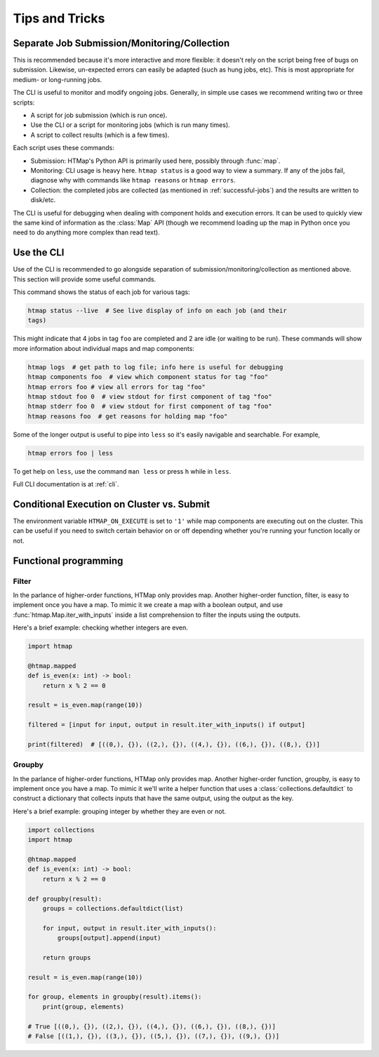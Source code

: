 Tips and Tricks
===============

.. py:currentmodule:: htmap


.. _cli-tips:

Separate Job Submission/Monitoring/Collection
---------------------------------------------

This is recommended because it's more interactive and more flexible: it doesn't
rely on the script being free of bugs on submission. Likewise, un-expected
errors can easily be adapted (such as hung jobs, etc).
This is most appropriate for medium- or long-running jobs.

The CLI is useful to monitor and modify ongoing jobs. Generally, in simple use
cases we recommend writing two or three scripts:

* A script for job submission (which is run once).
* Use the CLI or a script for monitoring jobs (which is run many times).
* A script to collect results (which is a few times).

Each script uses these commands:

* Submission: HTMap's Python API is primarily used here, possibly through
  :func:`map`.
* Monitoring: CLI usage is heavy here. 
  ``htmap status`` is a good way to view a summary. 
  If any of the jobs fail, diagnose why with
  commands like ``htmap reasons`` or ``htmap errors``.
* Collection: the completed jobs are collected (as mentioned in
  :ref:`successful-jobs`) and the results are written to disk/etc.

The CLI is useful for debugging when dealing with component holds and execution errors.
It can be used to quickly view the same kind of information as the :class:`Map` API
(though we recommend loading up the map in Python once you need to do anything
more complex than read text).


Use the CLI
-----------

Use of the CLI is recommended to go alongside separation of
submission/monitoring/collection as mentioned above. This section will provide
some useful commands.

This command shows the status of each job for various tags:

.. code:: shell

   htmap status --live  # See live display of info on each job (and their
   tags)

This might indicate that 4 jobs in tag ``foo`` are completed and 2 are idle (or
waiting to be run).  These commands will show more information about individual
maps and map components:

.. code::

   htmap logs  # get path to log file; info here is useful for debugging
   htmap components foo  # view which component status for tag "foo"
   htmap errors foo # view all errors for tag "foo"
   htmap stdout foo 0  # view stdout for first component of tag "foo"
   htmap stderr foo 0  # view stdout for first component of tag "foo"
   htmap reasons foo  # get reasons for holding map "foo"

Some of the longer output is useful to pipe into ``less`` so it's easily
navigable and searchable. For example,

.. code:: shell

   htmap errors foo | less

To get help on ``less``, use the command ``man less`` or press ``h`` while in
``less``.

Full CLI documentation is at :ref:`cli`.

Conditional Execution on Cluster vs. Submit
-------------------------------------------

The environment variable ``HTMAP_ON_EXECUTE`` is set to ``'1'`` while map components are executing out on the cluster.
This can be useful if you need to switch certain behavior on or off depending whether you're running your function locally or not.


Functional programming
----------------------
.. _filter:

Filter
^^^^^^

In the parlance of higher-order functions, HTMap only provides map.
Another higher-order function, filter, is easy to implement once you have a map.
To mimic it we create a map with a boolean output, and use :func:`htmap.Map.iter_with_inputs` inside a list comprehension to filter the inputs using the outputs.

Here's a brief example: checking whether integers are even.

.. code-block:: python

    import htmap

    @htmap.mapped
    def is_even(x: int) -> bool:
        return x % 2 == 0

    result = is_even.map(range(10))

    filtered = [input for input, output in result.iter_with_inputs() if output]

    print(filtered)  # [((0,), {}), ((2,), {}), ((4,), {}), ((6,), {}), ((8,), {})]


.. _groupby:

Groupby
^^^^^^^

In the parlance of higher-order functions, HTMap only provides map.
Another higher-order function, groupby, is easy to implement once you have a map.
To mimic it we'll write a helper function that uses a :class:`collections.defaultdict` to construct a dictionary that collects inputs that have the same output, using the output as the key.

Here's a brief example: grouping integer by whether they are even or not.

.. code-block:: python

    import collections
    import htmap

    @htmap.mapped
    def is_even(x: int) -> bool:
        return x % 2 == 0

    def groupby(result):
        groups = collections.defaultdict(list)

        for input, output in result.iter_with_inputs():
            groups[output].append(input)

        return groups

    result = is_even.map(range(10))

    for group, elements in groupby(result).items():
        print(group, elements)

    # True [((0,), {}), ((2,), {}), ((4,), {}), ((6,), {}), ((8,), {})]
    # False [((1,), {}), ((3,), {}), ((5,), {}), ((7,), {}), ((9,), {})]
